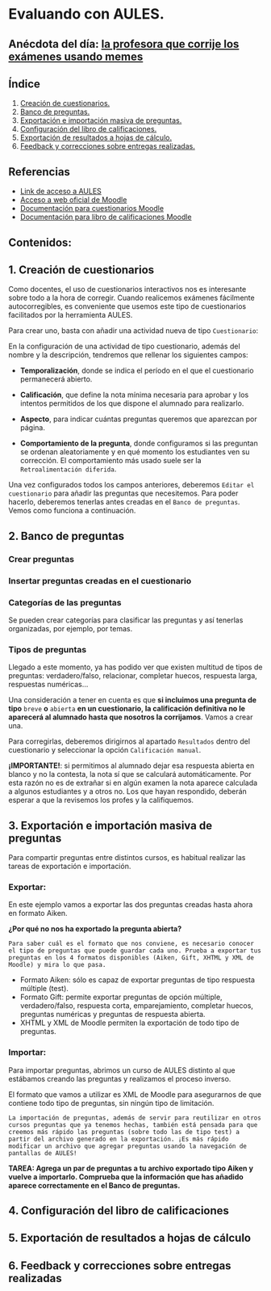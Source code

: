 [[./imagenes/sesion3.png]]
* Evaluando con AULES.
[[./imagenes/notas.png]]

** Anécdota del día: [[https://twitter.com/Librosalaula/status/1495772788220702725?ref_src=twsrc%5Etfw%7Ctwcamp%5Etweetembed%7Ctwterm%5E1496238261181857792%7Ctwgr%5E20860437e44d4c8bef037d31abdc9ddd0b9aad7c%7Ctwcon%5Es2_&ref_url=https%3A%2F%2Fwww.telemadrid.es%2Fnoticias%2Fsociedad%2Fprofesora-corregir-examenes-arrasa-Twitter-0-2426457349--20220223120254.html][la profesora que corrije los exámenes usando memes]]
[[./imagenes/memes.jpeg]]

** Índice
    1. [[https://github.com/pbendom/curso-TIC/edit/main/sesion-3.org#1-creaci%C3%B3n-de-cuestionarios][Creación de cuestionarios.]] 
    2. [[https://github.com/pbendom/curso-TIC/edit/main/sesion-3.org#2-banco-de-preguntas][Banco de preguntas.]]
    3. [[https://github.com/pbendom/curso-TIC/edit/main/sesion-3.org#3-importaci%C3%B3n-masiva-de-preguntas][Exportación e importación masiva de preguntas.]]
    4. [[https://github.com/pbendom/curso-TIC/edit/main/sesion-3.org#4-configuraci%C3%B3n-del-libro-de-calificaciones][Configuración del libro de calificaciones.]]
    5. [[https://github.com/pbendom/curso-TIC/edit/main/sesion-3.org#5-exportaci%C3%B3n-de-resultados-a-hojas-de-c%C3%A1lculo][Exportación de resultados a hojas de cálculo.]]
    6. [[https://github.com/pbendom/curso-TIC/edit/main/sesion-3.org#6-feedback-y-correcciones-sobre-entregas-realizadas][Feedback y correcciones sobre entregas realizadas.]]
   
** Referencias
- [[https://aules.edu.gva.es/][Link de acceso a AULES]]
- [[https://moodle.org/?lang=es][Acceso a web oficial de Moodle]] 
- [[https://docs.moodle.org/all/es/M%C3%B3dulo_cuestionario][Documentación para cuestionarios Moodle]]
- [[https://docs.moodle.org/all/es/Calificaciones][Documentación para libro de calificaciones Moodle]]


** Contenidos:
** 1. Creación de cuestionarios
Como docentes, el uso de cuestionarios interactivos nos es interesante sobre todo a la hora de corregir. Cuando realicemos exámenes fácilmente autocorregibles, es conveniente que usemos este tipo de cuestionarios facilitados por la herramienta AULES. 

Para crear uno, basta con añadir una actividad nueva de tipo ~Cuestionario~:

[[./imagenes/cuestionario.png]]

En la configuración de una actividad de tipo cuestionario, además del nombre y la descripción, tendremos que rellenar los siguientes campos:

- *Temporalización*, donde se indica el período en el que el cuestionario permanecerá abierto.
[[./imagenes/temporalización.png]]

- *Calificación*, que define la nota mínima necesaria para aprobar y los intentos permitidos de los que dispone el alumnado para realizarlo.
[[./imagenes/calificacion.png]]

- *Aspecto*, para indicar cuántas preguntas queremos que aparezcan por página.
[[./imagenes/calificacion.png]]

- *Comportamiento de la pregunta*, donde configuramos si las preguntan se ordenan aleatoriamente y en qué momento los estudiantes ven su corrección. El comportamiento más usado suele ser la ~Retroalimentación diferida~.
[[./imagenes/comportamiento.png]]

[[./imagenes/cuestionario2.png]]

Una vez configurados todos los campos anteriores, deberemos ~Editar el cuestionario~ para añadir las preguntas que necesitemos. Para poder hacerlo, deberemos tenerlas antes creadas en el ~Banco de preguntas~. Vemos como funciona a continuación.

** 2. Banco de preguntas
[[./imagenes/bancopreguntas.png]]
[[./imagenes/crearpregunta.png]]

*** Crear preguntas
[[./gif/Edita_les_preguntes.gif]]

*** Insertar preguntas creadas en el cuestionario
[[./gif/insertar_preguntes.gif]]

*** Categorías de las preguntas
Se pueden crear categorías para clasificar las preguntas y así tenerlas organizadas, por ejemplo, por temas. 

[[./gif/categorias.gif]]

*** Tipos de preguntas
Llegado a este momento, ya has podido ver que existen multitud de tipos de preguntas: verdadero/falso, relacionar, completar huecos, respuesta larga, respuestas numéricas...

Una consideración a tener en cuenta es que *si incluimos una pregunta de tipo* ~breve~ *o* ~abierta~ *en un cuestionario, la calificación definitiva no le aparecerá al alumnado hasta que nosotros la corrijamos*. Vamos a crear una.

[[./gif/pregunta_larga.gif]]

Para corregirlas, deberemos dirigirnos al apartado ~Resultados~ dentro del cuestionario y seleccionar la opción ~Calificación manual~.

[[./imagenes/calificacion_manual.png]]

*¡IMPORTANTE!*: si permitimos al alumnado dejar esa respuesta abierta en blanco y no la contesta, la nota sí que se calculará automáticamente. Por esta razón no es de extrañar si en algún examen la nota aparece calculada a algunos estudiantes y a otros no. Los que hayan respondido, deberán esperar a que la revisemos los profes y la califiquemos.

** 3. Exportación e importación masiva de preguntas
Para compartir preguntas entre distintos cursos, es habitual realizar las tareas de exportación e importación. 

*** Exportar:
[[./imagenes/exportar.png]]

En este ejemplo vamos a exportar las dos preguntas creadas hasta ahora en formato Aiken. 

[[./gif/exportar.gif]]

*¿Por qué no nos ha exportado la pregunta abierta?*

~Para saber cuál es el formato que nos conviene, es necesario conocer el tipo de preguntas que puede guardar cada uno. Prueba a exportar tus preguntas en los 4 formatos disponibles (Aiken, Gift, XHTML y XML de Moodle) y mira lo que pasa.~

- Formato Aiken: sólo es capaz de exportar preguntas de tipo respuesta múltiple (test).
- Formato Gift: permite exportar preguntas de opción múltiple, verdadero/falso, respuesta corta, emparejamiento, completar huecos, preguntas numéricas y preguntas de respuesta abierta.
- XHTML y XML de Moodle permiten la exportación de todo tipo de preguntas.

*** Importar: 
Para importar preguntas, abrimos un curso de AULES distinto al que estábamos creando las preguntas y realizamos el proceso inverso.

[[./imagenes/importar.png]]

El formato que vamos a utilizar es XML de Moodle para asegurarnos de que contiene todo tipo de preguntas, sin ningún tipo de limitación.

[[./gif/importar2.gif]]

~La importación de preguntas, además de servir para reutilizar en otros cursos preguntas que ya tenemos hechas, también está pensada para que creemos más rápido las preguntas (sobre todo las de tipo test) a partir del archivo generado en la exportación. ¡Es más rápido modificar un archivo que agregar preguntas usando la navegación de pantallas de AULES!~

*TAREA: Agrega un par de preguntas a tu archivo exportado tipo Aiken y vuelve a importarlo. Comprueba que la información que has añadido aparece correctamente en el Banco de preguntas.*

** 4. Configuración del libro de calificaciones
** 5. Exportación de resultados a hojas de cálculo
** 6. Feedback y correcciones sobre entregas realizadas
